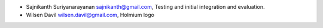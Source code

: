 * Sajnikanth Suriyanarayanan  sajnikanth@gmail.com, Testing and initial integration and evaluation.
* Wilsen Davil wilsen.davil@gmail.com, Holmium logo 
